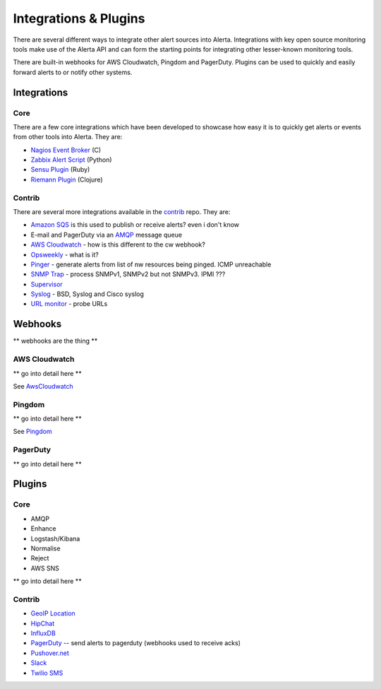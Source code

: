 .. _integrations_plugins:

Integrations & Plugins
======================

There are several different ways to integrate other alert sources into Alerta. Integrations with key open source monitoring tools make use of the Alerta API and can form the starting points for integrating other lesser-known monitoring tools.

There are built-in webhooks for AWS Cloudwatch, Pingdom and PagerDuty. Plugins can be used to quickly and easily forward alerts to or notify other systems.

.. _integrations:

Integrations
------------

Core
~~~~

There are a few core integrations which have been developed to showcase how easy it is to quickly get alerts or events from other tools into Alerta. They are:

* `Nagios Event Broker`_ (C)
* `Zabbix Alert Script`_ (Python)
* `Sensu Plugin`_ (Ruby)
* `Riemann Plugin`_ (Clojure)

.. _Nagios Event Broker: https://github.com/alerta/nagios-alerta
.. _Zabbix Alert Script: https://github.com/alerta/zabbix-alerta
.. _Sensu Plugin: https://github.com/alerta/sensu-alerta
.. _Riemann Plugin: https://github.com/alerta/riemann-alerta

Contrib
~~~~~~~

There are several more integrations available in the `contrib`_ repo. They are:

* `Amazon SQS`_ is this used to publish or receive alerts? even i don't know
* E-mail and PagerDuty via an `AMQP`_ message queue
* `AWS Cloudwatch`_ - how is this different to the cw webhook?
* Opsweekly_ - what is it?
* Pinger_ - generate alerts from list of nw resources being pinged. ICMP unreachable
* `SNMP Trap`_ - process SNMPv1, SNMPv2 but not SNMPv3. IPMI ???
* Supervisor_
* Syslog_ - BSD, Syslog and Cisco syslog
* `URL monitor`_ - probe URLs

.. _contrib: https://github.com/alerta/alerta-contrib

.. _Amazon SQS:
.. _AMQP: https://github.com/alerta/alerta-contrib/tree/master/integrations/amqp
.. _AWS Cloudwatch:
.. _Opsweekly: https://github.com/alerta/alerta-contrib/tree/master/integrations/opsweekly
.. _Pinger:
.. _SNMP Trap:
.. _Supervisor: https://github.com/alerta/alerta-contrib/tree/master/integrations/supervisor
.. _Syslog:
.. _URL monitor:

.. _webhooks:

Webhooks
--------

** webhooks are the thing **

AWS Cloudwatch
~~~~~~~~~~~~~~

** go into detail here **

See AwsCloudwatch_

Pingdom
~~~~~~~

** go into detail here **

See Pingdom_

.. _AwsCloudwatch: http://docs.aws.amazon.com/sns/latest/dg/SendMessageToHttp.html
.. _Pingdom: https://support.pingdom.com/Knowledgebase/Article/View/94/0/users-and-alerting-end-points

PagerDuty
~~~~~~~~~

** go into detail here **

.. _plugins:

Plugins
-------

Core
~~~~

* AMQP
* Enhance
* Logstash/Kibana
* Normalise
* Reject
* AWS SNS

** go into detail here **

Contrib
~~~~~~~

* `GeoIP Location`_
* HipChat_
* InfluxDB_
* PagerDuty_ -- send alerts to pagerduty (webhooks used to receive acks)
* `Pushover.net`_
* Slack_
* `Twilio SMS`_

.. _`GeoIP Location`: https://github.com/alerta/alerta-contrib/tree/master/plugins/geoip
.. _HipChat: https://github.com/alerta/alerta-contrib/tree/master/plugins/hipchat
.. _InfluxDB: https://github.com/alerta/alerta-contrib/tree/master/plugins/influxdb
.. _PagerDuty: https://github.com/alerta/alerta-contrib/tree/master/plugins/pagerduty
.. _`Pushover.net`: https://github.com/alerta/alerta-contrib/tree/master/plugins/pushover
.. _Slack: https://github.com/alerta/alerta-contrib/tree/master/plugins/slack
.. _`Twilio SMS`: https://github.com/alerta/alerta-contrib/tree/master/plugins/twilio

